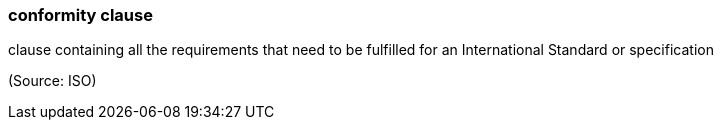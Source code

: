 === conformity clause

clause containing all the requirements that need to be fulfilled for an International Standard or specification

(Source: ISO)


